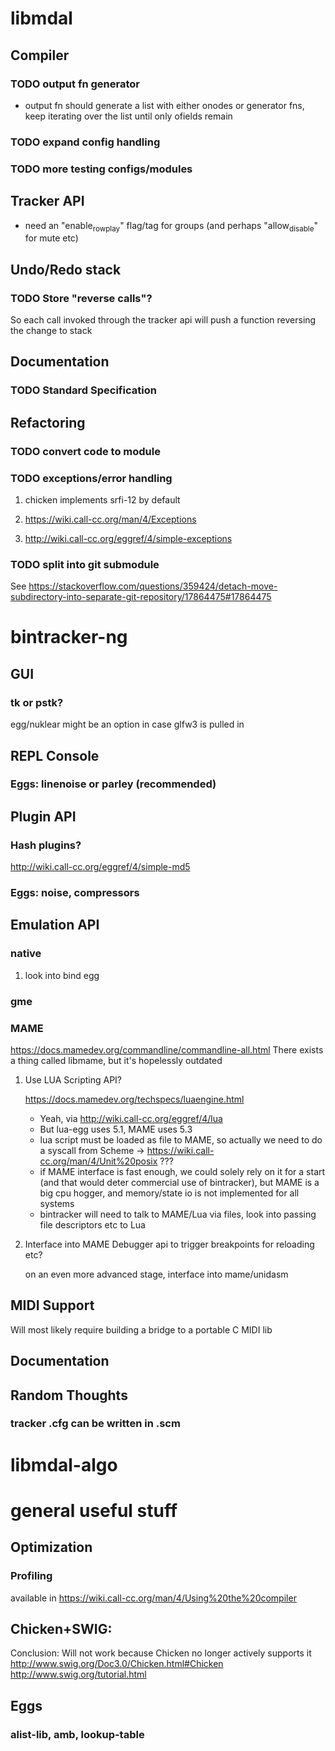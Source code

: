 * libmdal
** Compiler
*** TODO output fn generator
- output fn should generate a list with either onodes or generator fns, keep
  iterating over the list until only ofields remain
*** TODO expand config handling
*** TODO more testing configs/modules
** Tracker API
- need an "enable_rowplay" flag/tag for groups (and perhaps "allow_disable" for
  mute etc)
** Undo/Redo stack
*** TODO Store "reverse calls"?
So each call invoked through the tracker api will push a function reversing the
change to stack
** Documentation
*** TODO Standard Specification
** Refactoring
*** TODO convert code to module
*** TODO exceptions/error handling
**** chicken implements srfi-12 by default
**** https://wiki.call-cc.org/man/4/Exceptions
**** http://wiki.call-cc.org/eggref/4/simple-exceptions
*** TODO split into git submodule
See https://stackoverflow.com/questions/359424/detach-move-subdirectory-into-separate-git-repository/17864475#17864475
* bintracker-ng
** GUI
*** tk or pstk?
egg/nuklear might be an option in case glfw3 is pulled in
** REPL Console
*** Eggs: linenoise or parley (recommended)
** Plugin API
*** Hash plugins?
http://wiki.call-cc.org/eggref/4/simple-md5
*** Eggs: noise, compressors
** Emulation API
*** native
**** look into bind egg
*** gme
*** MAME
https://docs.mamedev.org/commandline/commandline-all.html
There exists a thing called libmame, but it's hopelessly outdated
**** Use LUA Scripting API?
https://docs.mamedev.org/techspecs/luaengine.html
- Yeah, via http://wiki.call-cc.org/eggref/4/lua
- But lua-egg uses 5.1, MAME uses 5.3
- lua script must be loaded as file to MAME, so actually we need to do a
  syscall from Scheme -> https://wiki.call-cc.org/man/4/Unit%20posix ???
- if MAME interface is fast enough, we could solely rely on it for a start
  (and that would deter commercial use of bintracker), but MAME is a big cpu
  hogger, and memory/state io is not implemented for all systems
- bintracker will need to talk to MAME/Lua via files, look into passing file
  descriptors etc to Lua
**** Interface into MAME Debugger api to trigger breakpoints for reloading etc?
on an even more advanced stage, interface into mame/unidasm
** MIDI Support
Will most likely require building a bridge to a portable C MIDI lib
** Documentation
** Random Thoughts
*** tracker .cfg can be written in .scm
* libmdal-algo
* general useful stuff
** Optimization
*** Profiling
available in https://wiki.call-cc.org/man/4/Using%20the%20compiler
** Chicken+SWIG:
Conclusion: Will not work because Chicken no longer actively supports it
http://www.swig.org/Doc3.0/Chicken.html#Chicken
http://www.swig.org/tutorial.html
** Eggs
*** alist-lib, amb, lookup-table
